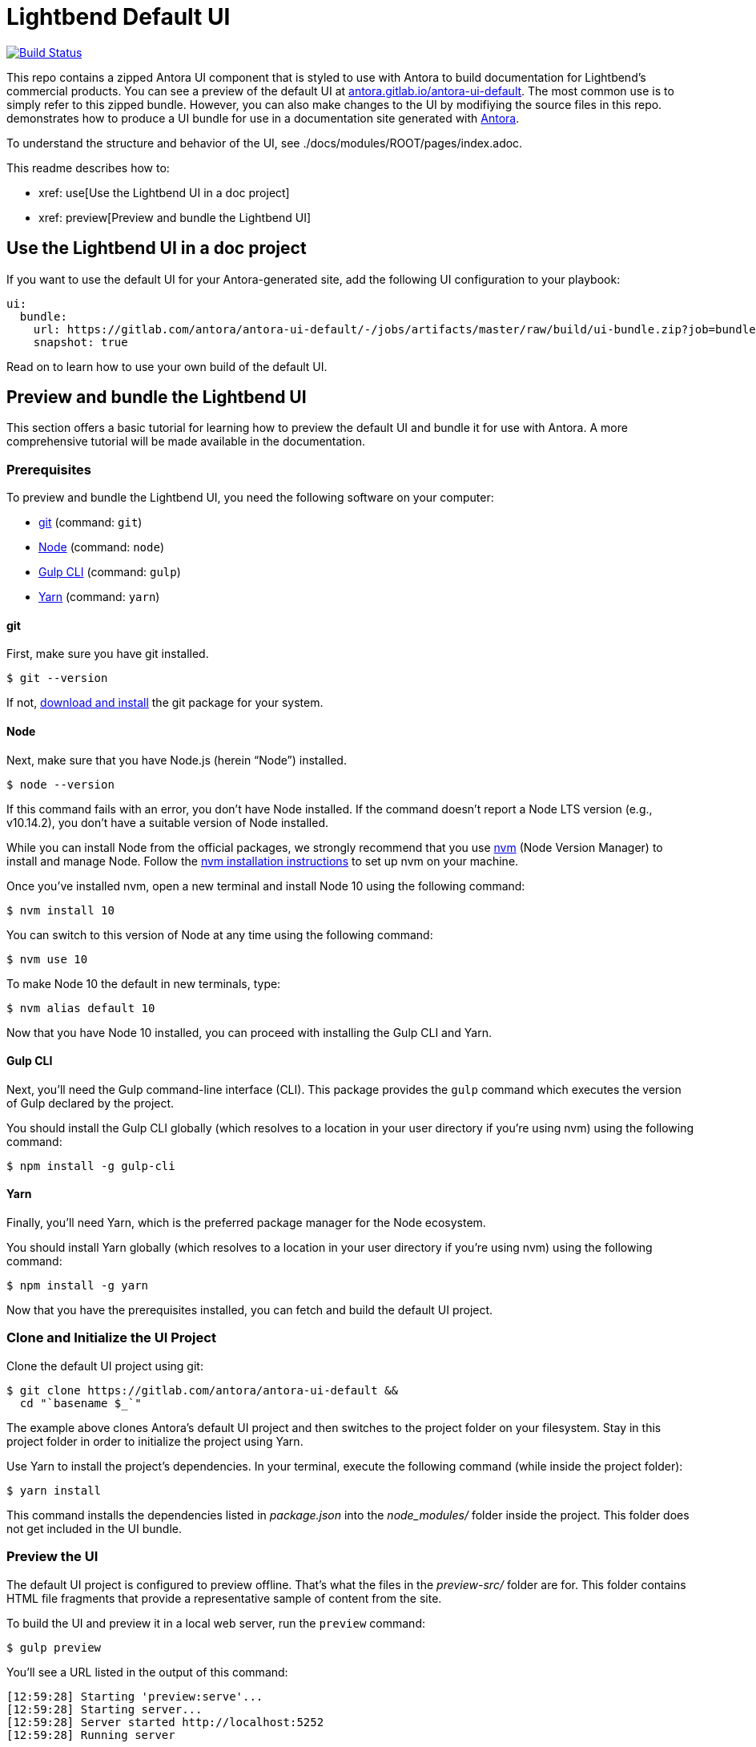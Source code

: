 = Lightbend Default UI
// Settings:
:experimental:
:hide-uri-scheme:
// Project URLs:
:url-project: https://gitlab.com/antora/antora-ui-default
:url-preview: https://antora.gitlab.io/antora-ui-default
:url-ci-pipelines: {url-project}/pipelines
:img-ci-status: {url-project}/badges/master/pipeline.svg
// External URLs:
:url-antora: https://antora.org
:url-git: https://git-scm.com
:url-git-dl: {url-git}/downloads
:url-gulp: http://gulpjs.com
:url-opendevise: https://opendevise.com
:url-node: https://nodejs.org
:url-nvm: https://github.com/creationix/nvm
:url-nvm-install: {url-nvm}#installation
:url-yarn: https://yarnpkg.com

image:https://travis-ci.com/lightbend/antora-ui-lightbend-theme.svg?branch=master["Build Status", link="https://travis-ci.com/lightbend/antora-ui-lightbend-theme"]

This repo contains a zipped Antora UI component that is styled to use with Antora to build documentation for Lightbend's commercial products. You can see a preview of the default UI at {url-preview}. The most common use is to simply refer to this zipped bundle. However, you can also make changes to the UI by modifiying the source files in this repo.  demonstrates how to produce a UI bundle for use in a documentation site generated with {url-antora}[Antora].

To understand the structure and behavior of the UI, see ./docs/modules/ROOT/pages/index.adoc.

This readme describes how to:

* xref: use[Use the Lightbend UI in a doc project]
* xref: preview[Preview and bundle the Lightbend UI]

[[use]]
== Use the Lightbend UI in a doc project

If you want to use the default UI for your Antora-generated site, add the following UI configuration to your playbook:

[source,yaml,subs=attributes+]
----
ui:
  bundle:
    url: https://gitlab.com/antora/antora-ui-default/-/jobs/artifacts/master/raw/build/ui-bundle.zip?job=bundle-stable
    snapshot: true
----

Read on to learn how to use your own build of the default UI.

[[preview]]
== Preview and bundle the Lightbend UI

This section offers a basic tutorial for learning how to preview the default UI and bundle it for use with Antora.
A more comprehensive tutorial will be made available in the documentation.

=== Prerequisites

To preview and bundle the Lightbend UI, you need the following software on your computer:

* {url-git}[git] (command: `git`)
* {url-node}[Node] (command: `node`)
* {url-gulp}[Gulp CLI] (command: `gulp`)
* {url-yarn}[Yarn] (command: `yarn`)

==== git

First, make sure you have git installed.

 $ git --version

If not, {url-git-dl}[download and install] the git package for your system.

==== Node

Next, make sure that you have Node.js (herein "`Node`") installed.

 $ node --version

If this command fails with an error, you don't have Node installed.
If the command doesn't report a Node LTS version (e.g., v10.14.2), you don't have a suitable version of Node installed.

While you can install Node from the official packages, we strongly recommend that you use {url-nvm}[nvm] (Node Version Manager) to install and manage Node.
Follow the {url-nvm-install}[nvm installation instructions] to set up nvm on your machine.

Once you've installed nvm, open a new terminal and install Node 10 using the following command:

 $ nvm install 10

You can switch to this version of Node at any time using the following command:

 $ nvm use 10

To make Node 10 the default in new terminals, type:

 $ nvm alias default 10

Now that you have Node 10 installed, you can proceed with installing the Gulp CLI and Yarn.

==== Gulp CLI

Next, you'll need the Gulp command-line interface (CLI).
This package provides the `gulp` command which executes the version of Gulp declared by the project.

You should install the Gulp CLI globally (which resolves to a location in your user directory if you're using nvm) using the following command:

 $ npm install -g gulp-cli

==== Yarn

Finally, you'll need Yarn, which is the preferred package manager for the Node ecosystem.

You should install Yarn globally (which resolves to a location in your user directory if you're using nvm) using the following command:

 $ npm install -g yarn

Now that you have the prerequisites installed, you can fetch and build the default UI project.

=== Clone and Initialize the UI Project

Clone the default UI project using git:

[subs=attributes+]
 $ git clone {url-project} &&
   cd "`basename $_`"

The example above clones Antora's default UI project and then switches to the project folder on your filesystem.
Stay in this project folder in order to initialize the project using Yarn.

Use Yarn to install the project's dependencies.
In your terminal, execute the following command (while inside the project folder):

 $ yarn install

This command installs the dependencies listed in [.path]_package.json_ into the [.path]_node_modules/_ folder inside the project.
This folder does not get included in the UI bundle.

=== Preview the UI

The default UI project is configured to preview offline.
That's what the files in the [.path]_preview-src/_ folder are for.
This folder contains HTML file fragments that provide a representative sample of content from the site.

To build the UI and preview it in a local web server, run the `preview` command:

 $ gulp preview

You'll see a URL listed in the output of this command:

....
[12:59:28] Starting 'preview:serve'...
[12:59:28] Starting server...
[12:59:28] Server started http://localhost:5252
[12:59:28] Running server
....

Navigate to that URL to view the preview site.

While this command is running, any changes you make to the source files will be instantly reflected in the browser.
This works by monitoring the project for changes, running the `preview:build` task if a change is detected, and sending the updates to the browser.

Press kbd:[Ctrl+C] to stop the preview server and end the continuous build.

=== Package for Use with Antora

If you need to bundle the UI in order to preview the UI on the real site in local development, run the following command:

 $ gulp bundle

The UI bundle will be available at [.path]_build/ui-bundle.zip_.
You can then point Antora at this bundle using the `--ui-bundle-url` command-line option.

If you have the preview running, and you want to bundle without causing the preview to be clobbered, use:

 $ gulp bundle:pack

The UI bundle will again be available at [.path]_build/ui-bundle.zip_.

== Copyright and License

Copyright (C) 2017-2018 OpenDevise Inc. and the Antora Project.

Use of this software is granted under the terms of the https://www.mozilla.org/en-US/MPL/2.0/[Mozilla Public License Version 2.0] (MPL-2.0).
See link:LICENSE[] to find the full license text.

== Authors

Development of Antora is led and sponsored by {url-opendevise}[OpenDevise Inc].
